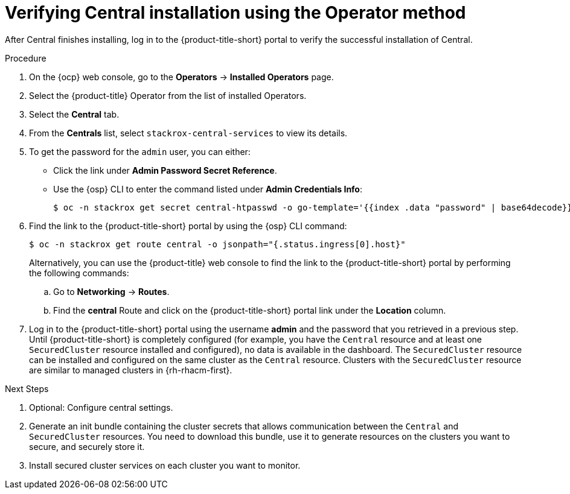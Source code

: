 // Module included in the following assemblies:
//
// * installing/install-ocp-operator.adoc
:_mod-docs-content-type: PROCEDURE
[id="verify-central-install-operator_{context}"]
= Verifying Central installation using the Operator method

After Central finishes installing, log in to the {product-title-short} portal to verify the successful installation of Central.

.Procedure
. On the {ocp} web console, go to the *Operators* -> *Installed Operators* page.
. Select the {product-title} Operator from the list of installed Operators.
. Select the *Central* tab.
. From the *Centrals* list, select `stackrox-central-services` to view its details.
. To get the password for the `admin` user, you can either:
* Click the link under **Admin Password Secret Reference**.
* Use the {osp} CLI to enter the command listed under **Admin Credentials Info**:
+
[source,terminal]
----
$ oc -n stackrox get secret central-htpasswd -o go-template='{{index .data "password" | base64decode}}'
----
. Find the link to the {product-title-short} portal by using the {osp} CLI command:
+
[source,terminal]
----
$ oc -n stackrox get route central -o jsonpath="{.status.ingress[0].host}"
----
Alternatively, you can use the {product-title} web console to find the link to the {product-title-short} portal by performing the following commands:
.. Go to *Networking* -> *Routes*.
.. Find the *central* Route and click on the {product-title-short} portal link under the *Location* column.
. Log in to the {product-title-short} portal using the username *admin* and the password that you retrieved in a previous step. Until {product-title-short} is completely configured (for example, you have the `Central` resource and at least one `SecuredCluster` resource installed and configured), no data is available in the dashboard. The `SecuredCluster` resource can be installed and configured on the same cluster as the `Central` resource. Clusters with the `SecuredCluster` resource are similar to managed clusters in {rh-rhacm-first}.

.Next Steps
. Optional: Configure central settings.
. Generate an init bundle containing the cluster secrets that allows communication between the `Central` and `SecuredCluster` resources. You need to download this bundle, use it to generate resources on the clusters you want to secure, and securely store it.
. Install secured cluster services on each cluster you want to monitor.
